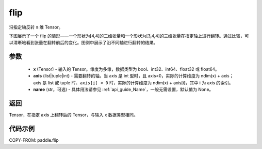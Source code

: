 .. _cn_api_paddle_flip:

flip
-------------------------------

.. py:function:: paddle.flip(x, axis, name=None)




沿指定轴反转 n 维 Tensor。

下图展示了一个 flip 的情形——一个形状为[4,4]的二维张量和一个形状为[3,4,4]的三维张量在指定轴上进行翻转。通过比较，可以清晰地看到张量在翻转前后的变化。图例中展示了沿不同轴进行翻转的结果。

.. image:: ../../images/api_legend/flip.png
    :width: 600
    :alt: 图例

参数
::::::::::::

    - **x** (Tensor) - 输入的 Tensor。维度为多维，数据类型为 bool、int32、int64、float32 或 float64。
    - **axis** (list|tuple|int) - 需要翻转的轴。当 axis 是 int 型时，且 axis<0，实际的计算维度为 ndim(x) + axis；axis 是 list 或 tuple 时，``axis[i] < 0`` 时，实际的计算维度为 ndim(x) + axis[i]，其中 i 为 axis 的索引。
    - **name** (str，可选) - 具体用法请参见 :ref:`api_guide_Name`，一般无需设置，默认值为 None。

返回
::::::::::::
Tensor，在指定 axis 上翻转后的 Tensor，与输入 x 数据类型相同。


代码示例
::::::::::::

COPY-FROM: paddle.flip
